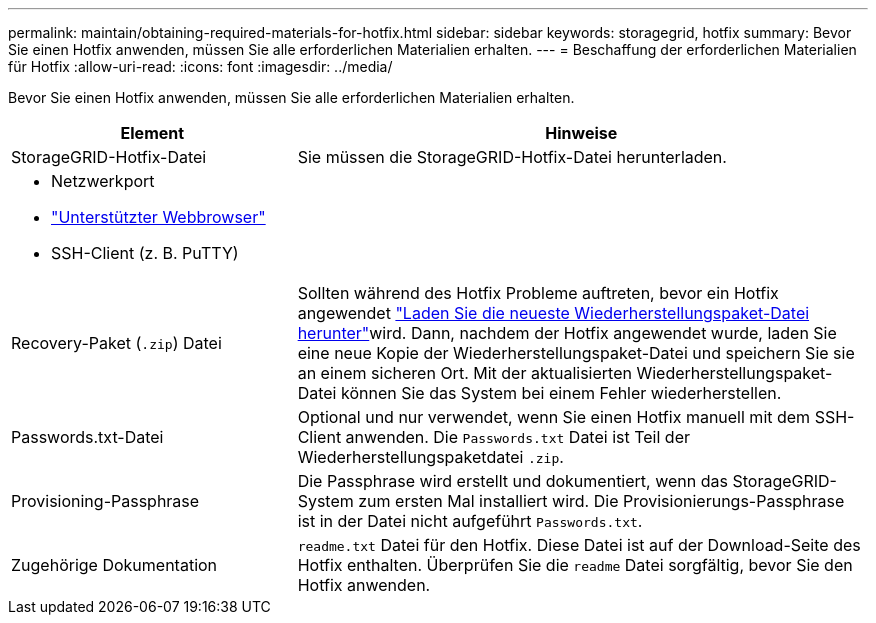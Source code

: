 ---
permalink: maintain/obtaining-required-materials-for-hotfix.html 
sidebar: sidebar 
keywords: storagegrid, hotfix 
summary: Bevor Sie einen Hotfix anwenden, müssen Sie alle erforderlichen Materialien erhalten. 
---
= Beschaffung der erforderlichen Materialien für Hotfix
:allow-uri-read: 
:icons: font
:imagesdir: ../media/


[role="lead"]
Bevor Sie einen Hotfix anwenden, müssen Sie alle erforderlichen Materialien erhalten.

[cols="1a,2a"]
|===
| Element | Hinweise 


 a| 
StorageGRID-Hotfix-Datei
 a| 
Sie müssen die StorageGRID-Hotfix-Datei herunterladen.



 a| 
* Netzwerkport
* link:../admin/web-browser-requirements.html["Unterstützter Webbrowser"]
* SSH-Client (z. B. PuTTY)

 a| 



 a| 
Recovery-Paket (`.zip`) Datei
 a| 
Sollten während des Hotfix Probleme auftreten, bevor ein Hotfix angewendet link:downloading-recovery-package.html["Laden Sie die neueste Wiederherstellungspaket-Datei herunter"]wird. Dann, nachdem der Hotfix angewendet wurde, laden Sie eine neue Kopie der Wiederherstellungspaket-Datei und speichern Sie sie an einem sicheren Ort. Mit der aktualisierten Wiederherstellungspaket-Datei können Sie das System bei einem Fehler wiederherstellen.



| Passwords.txt-Datei  a| 
Optional und nur verwendet, wenn Sie einen Hotfix manuell mit dem SSH-Client anwenden. Die `Passwords.txt` Datei ist Teil der Wiederherstellungspaketdatei `.zip`.



 a| 
Provisioning-Passphrase
 a| 
Die Passphrase wird erstellt und dokumentiert, wenn das StorageGRID-System zum ersten Mal installiert wird. Die Provisionierungs-Passphrase ist in der Datei nicht aufgeführt `Passwords.txt`.



 a| 
Zugehörige Dokumentation
 a| 
`readme.txt` Datei für den Hotfix. Diese Datei ist auf der Download-Seite des Hotfix enthalten. Überprüfen Sie die `readme` Datei sorgfältig, bevor Sie den Hotfix anwenden.

|===